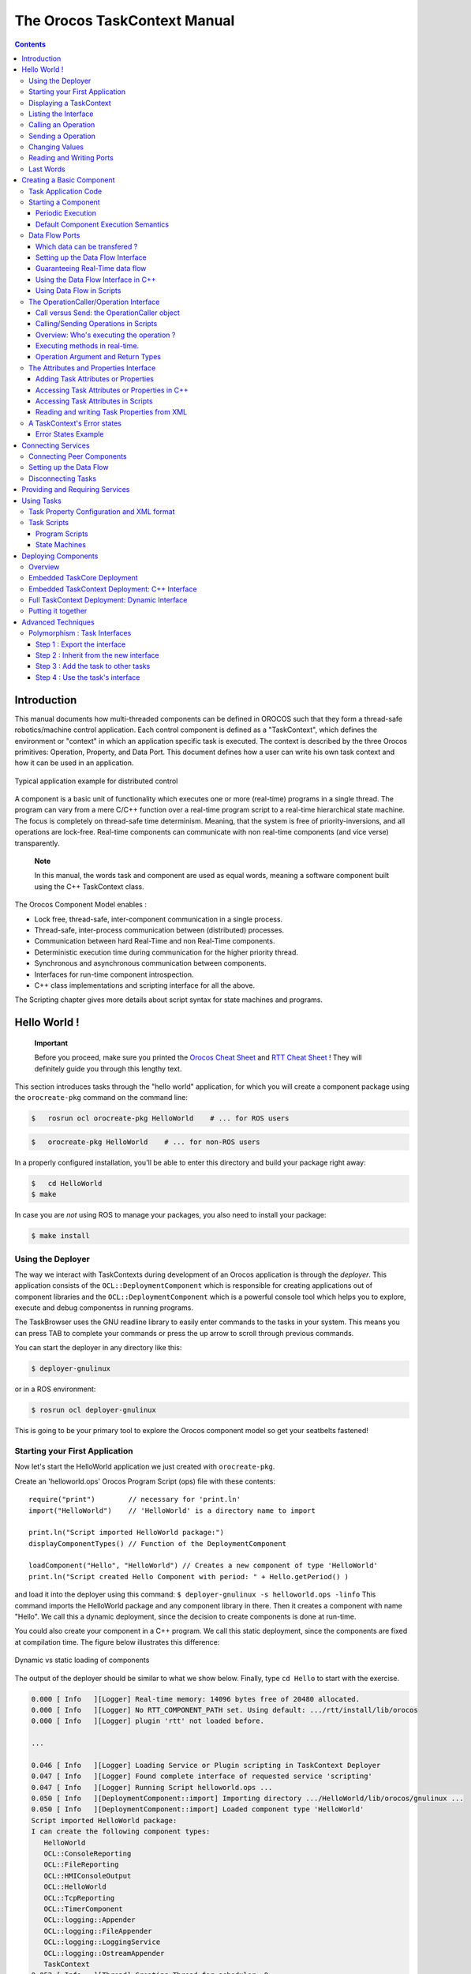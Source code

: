 =============================
The Orocos TaskContext Manual
=============================

.. contents::
   :depth: 3
..

Introduction
============

This manual documents how multi-threaded components can be defined in
OROCOS such that they form a thread-safe robotics/machine control
application. Each control component is defined as a "TaskContext", which
defines the environment or "context" in which an application specific
task is executed. The context is described by the three Orocos
primitives: Operation, Property, and Data Port. This document defines
how a user can write his own task context and how it can be used in an
application.

.. figure:: images/TaskPeers2.svg
   :align: center
   :figclass: align-center
   :alt: Typical application example for distributed control

   Typical application example for distributed control

A component is a basic unit of functionality which executes one or more
(real-time) programs in a single thread. The program can vary from a
mere C/C++ function over a real-time program script to a real-time
hierarchical state machine. The focus is completely on thread-safe time
determinism. Meaning, that the system is free of priority-inversions,
and all operations are lock-free. Real-time components can communicate
with non real-time components (and vice verse) transparently.

    **Note**

    In this manual, the words task and component are used as equal
    words, meaning a software component built using the C++ TaskContext
    class.

The Orocos Component Model enables :

-  Lock free, thread-safe, inter-component communication in a single
   process.

-  Thread-safe, inter-process communication between (distributed)
   processes.

-  Communication between hard Real-Time and non Real-Time components.

-  Deterministic execution time during communication for the higher
   priority thread.

-  Synchronous and asynchronous communication between components.

-  Interfaces for run-time component introspection.

-  C++ class implementations and scripting interface for all the above.

The Scripting chapter gives more details about script syntax for state
machines and programs.

Hello World !
=============

    **Important**

    Before you proceed, make sure you printed the `Orocos Cheat
    Sheet <http://www.orocos.org/stable/documentation/rtt/v2.x/doc-xml/orocos_cheat_sheet.pdf>`__
    and `RTT Cheat
    Sheet <http://www.orocos.org/stable/documentation/rtt/v2.x/doc-xml/rtt_cheat_sheet.pdf>`__
    ! They will definitely guide you through this lengthy text.

This section introduces tasks through the "hello world" application, for
which you will create a component package using the ``orocreate-pkg``
command on the command line:

.. code-block:: bash

    $   rosrun ocl orocreate-pkg HelloWorld    # ... for ROS users


.. code-block:: bash

    $   orocreate-pkg HelloWorld    # ... for non-ROS users


In a properly configured installation, you'll be able to enter this
directory and build your package right away:

.. code-block:: bash

    $   cd HelloWorld
    $ make


In case you are *not* using ROS to manage your packages, you also need
to install your package:

.. code-block:: bash

    $ make install


Using the Deployer
------------------

The way we interact with TaskContexts during development of an Orocos
application is through the *deployer*. This application consists of the
``OCL::DeploymentComponent`` which is responsible for creating
applications out of component libraries and the
``OCL::DeploymentComponent`` which is a powerful console tool which
helps you to explore, execute and debug componentss in running programs.

The TaskBrowser uses the GNU readline library to easily enter commands
to the tasks in your system. This means you can press TAB to complete
your commands or press the up arrow to scroll through previous commands.

You can start the deployer in any directory like this:

.. code-block:: bash

     $ deployer-gnulinux


or in a ROS environment:

.. code-block:: bash

     $ rosrun ocl deployer-gnulinux


This is going to be your primary tool to explore the Orocos component
model so get your seatbelts fastened!

Starting your First Application
-------------------------------

Now let's start the HelloWorld application we just created with
``orocreate-pkg``.

Create an 'helloworld.ops' Orocos Program Script (ops) file with these
contents:

::

     require("print")        // necessary for 'print.ln'
     import("HelloWorld")    // 'HelloWorld' is a directory name to import

     print.ln("Script imported HelloWorld package:")
     displayComponentTypes() // Function of the DeploymentComponent

     loadComponent("Hello", "HelloWorld") // Creates a new component of type 'HelloWorld'
     print.ln("Script created Hello Component with period: " + Hello.getPeriod() )

and load it into the deployer using this command:
``$ deployer-gnulinux -s helloworld.ops -linfo`` This command imports
the HelloWorld package and any component library in there. Then it
creates a component with name "Hello". We call this a dynamic
deployment, since the decision to create components is done at run-time.

You could also create your component in a C++ program. We call this
static deployment, since the components are fixed at compilation time.
The figure below illustrates this difference:

.. figure:: images/HelloDeployment.svg
   :align: center
   :figclass: align-center
   :alt: Dynamic vs static loading of components

   Dynamic vs static loading of components

The output of the deployer should be similar to what we show below.
Finally, type ``cd Hello`` to start with the exercise.

.. code-block:: none

    0.000 [ Info   ][Logger] Real-time memory: 14096 bytes free of 20480 allocated.
    0.000 [ Info   ][Logger] No RTT_COMPONENT_PATH set. Using default: .../rtt/install/lib/orocos
    0.000 [ Info   ][Logger] plugin 'rtt' not loaded before.

    ...

    0.046 [ Info   ][Logger] Loading Service or Plugin scripting in TaskContext Deployer
    0.047 [ Info   ][Logger] Found complete interface of requested service 'scripting'
    0.047 [ Info   ][Logger] Running Script helloworld.ops ...
    0.050 [ Info   ][DeploymentComponent::import] Importing directory .../HelloWorld/lib/orocos/gnulinux ...
    0.050 [ Info   ][DeploymentComponent::import] Loaded component type 'HelloWorld'
    Script imported HelloWorld package:
    I can create the following component types:
       HelloWorld
       OCL::ConsoleReporting
       OCL::FileReporting
       OCL::HMIConsoleOutput
       OCL::HelloWorld
       OCL::TcpReporting
       OCL::TimerComponent
       OCL::logging::Appender
       OCL::logging::FileAppender
       OCL::logging::LoggingService
       OCL::logging::OstreamAppender
       TaskContext
    0.052 [ Info   ][Thread] Creating Thread for scheduler: 0
    0.052 [ Info   ][Hello] Thread created with scheduler type '0', priority 0, cpu affinity 15 and period 0.
    HelloWorld constructed !
    0.052 [ Info   ][DeploymentComponent::loadComponent] Adding Hello as new peer:  OK.
    Script created Hello Component with period: 0
    0.053 [ Info   ][Thread] Creating Thread for scheduler: 0
    0.053 [ Info   ][TaskBrowser] Thread created with scheduler type '0', priority 0, cpu affinity 15 and period 0.
       Switched to : Deployer
    0.053 [ Info   ][Logger] Entering Task Deployer

      This console reader allows you to browse and manipulate TaskContexts.
      You can type in an operation, expression, create or change variables.
      (type 'help' for instructions and 'ls' for context info)
        TAB completion and HISTORY is available ('bash' like)

    Deployer [S]> cd Hello
       Switched to : Hello
    Hello [S]>


The first ``[ Info ]`` lines are printed by the Orocos ``RTT::Logger``,
which has been configured to display informative messages to console
with the ``-linfo`` program option. Normally, only warnings or worse are
displayed by Orocos. You can always watch the log file 'orocos.log' in
the same directory to see all messages. After the ``[LogLevel]``,
the ``[Origin]`` of the message is printed, and finally
the message itself. These messages leave a trace of what was going on in
the main() function before the prompt appeared.

Depending on what you type, the TaskBrowser will act differently. The
built-in commands ``cd``, ``help``, ``quit``, ``ls`` etc, are seen as
commands to the TaskBrowser itself, if you typed something else, it
tries to execute your command according to the Orocos scripting language
syntax.

::

    Hello[R] > 1+1
       = 2


Displaying a TaskContext
------------------------

A component's interface consists of: Attributes and Properties,
Operations, and Data Flow ports which are all public. The class
``RTT::TaskContext`` groups all these interfaces and serves as the basic
building block of applications. A component developer 'builds' these
interfaces using the instructions found in this manual.

.. figure:: images/HelloWorld.svg
   :align: center
   :figclass: align-center
   :alt: Schematic Overview of the Hello Component.

   Schematic Overview of the Hello Component.

To display the contents of the current component, type ``ls``, and
switch to one of the listed peers with ``cd``, while ``cd ..`` takes you
one peer back in history. We have two peers here: the Deployer and your
component, Hello.

::

    Hello [S]> ls

     Listing TaskContext Hello[S] :

     Configuration Properties: (none)

     Provided Interface:
      Attributes   : (none)
      Operations   : activate cleanup configure error getCpuAffinity getPeriod inFatalError inRunTimeError isActive isConfigured isRunning setCpuAffinity setPeriod start stop trigger update

     Data Flow Ports: (none)

     Services:
    (none)

     Requires Operations :  (none)
     Requests Services   :  (none)

     Peers        : (none)
    Hello [S]>


**Note**

To get a quick overview of the commands, type ``help``.

The first line shows the status between square brackets. The [S] here
means that the component is in the stopped state. Other states can be
'R' - Running, 'U' - Unconfigured, 'E' - run-time Error, 'F' - Fatal
error, 'X' - C++ eXception in user code.

First you get a list of the Properties and Attributes (alphabetical) of
the current component. Properties are meant for configuration and can be
written to disk. Attributes export a C++ class value to the interface,
to be usable by scripts or for debugging and are not persistent.

Next, the operations of this component are listed: each component has
some universal functions like activate, start, getPeriod etc.

You can see that the component is pretty empty: no data flow ports,
services or peers. We will add some of these right away.

Listing the Interface
---------------------

To get an overview of the Task's interface, you can use the help
command, for example *help this* or *help this.activate* or just short:
*help activate*

.. code-block:: none

    Hello [R]> help this

    Printing Interface of 'Hello' :

     activate( ) : bool
       Activate the Execution Engine of this TaskContext (= events and commands).
     cleanup( ) : bool
       Reset this TaskContext to the PreOperational state (write properties etc).
    ...
       Stop the Execution Engine of this TaskContext.

    Hello [R]> help getPeriod
     getPeriod( ) : double
    Get the configured execution period. -1.0: no thread associated, 0.0: non periodic, > 0.0: the period.

    Hello [R]>


Now we get more details about the operations registered in the public
interface. We see now that the *getPeriod* operations takes no arguments
You can invoke each operation right away.

Calling an Operation
--------------------

::

    Hello [R]> getPeriod()
     = 0


Operations are called directly and the TaskBrowser prints the result.
The return value of getPeriod() was a double, which is 0. This works
just like calling a 'C' function. You can express calling explicitly by
writing: ``getPeriod.call()``.

Sending a Operation
-------------------

When an operation is *sent* to the Hello component, another thread will
execute it on behalf of the sender. Each sent method returns a
SendHandle object.

::

    Hello [R]> getPeriod.send()
     = (unknown_t)


The returned SendHandle must be stored in a SendHandle attribute to be
useful:

::

    Hello [R]> var SendHandle sh
    Hello [R]> sh = getPeriod.send()
     = true
    Hello [R]> sh.collectIfDone( ret )
     = SendSuccess
    Hello [R]> ret
     = 0


SendHandles are further explained down the document. They are not
required understanding for a first discovery of the Orocos world.

Changing Values
---------------

Besides calling or sending component methods, you can alter the
attributes of any task, program or state machine. The TaskBrowser will
confirm validity of the assignment with the contents of the variable.
Since Hello doesn't have any attributes, we create one dynamically:

::

    Hello [R]> var string the_attribute = "HelloWorld"
    Hello [R]> the_attribute
     = Hello World
    Hello [R]> the_attribute = "Veni Vidi Vici !"
     = "Veni Vidi Vici !"
    Hello [R]> the_attribute
     = Veni Vidi Vici !

.. _reading-and-writing-ports:

Reading and Writing Ports
-------------------------

The Data Ports allow seamless communication of calculation or
measurement results between components. Adding and using ports is
described in :ref:`data-flow-ports`.

Last Words
----------

Last but not least, hitting TAB twice, will show you a list of possible
completions, such as peers, services or methods.

TAB completion works even across peers, such that you can type a TAB
completed command to another peer than the current peer.

In order to quit the TaskBrowser, enter ``quit``:

::

     Hello [R]> quit

    1575.720 [ Info   ][ExecutionEngine::setActivity] Hello is disconnected from its activity.
    1575.741 [ Info   ][Logger] Orocos Logging Deactivated.


The TaskBrowser Component is application independent, so that your end
user-application might need a more suitable interface. However, for
testing and inspecting what is happening inside your real-time programs,
it is a very useful tool. The next sections show how you can add
properties, methods etc to a TaskContext.

.. note::

    If you want a more in-depth tutorial, see the rtt-exercises package
    which covers each aspect also shown in this manual.

.. _creating-a-basic-component:

Creating a Basic Component
==========================

Components are implemented by subclassing the ``RTT::TaskContext``
class. It is useful speaking of a context because it defines the context
in which an activity (a program) operates. It defines the interface of
the component, its properties, its peer components and uses its
``RTT::ExecutionEngine`` to execute its programs and to process
asynchronous messages.

This section walks you through the definition of an example component in
order to show you how you could build your own component.

A new component is constructed as :

::

      #include <rtt/TaskContext.hpp>
      #include <rtt/Component.hpp>

      // we assume this is done in all the following code listings :
      using namespace RTT;

      class MyTask : public RTT::TaskContext
      {
      public:
           ATask(const std::string& name) : public TaskContext(name) {}
      };

      // from Component.hpp:
      OCL_CREATE_COMPONENT( MyTask );


The constructor argument is the (unique) name of the component. You
should create the component template and the CMakeLists.txt file using
the ``orocreate-pkg`` program such that this compiles right away as in
the HelloWorld example above:

.. code-block:: bash

                    $ orocreate-pkg mytask


You can load this package in a deployer by using the ``import`` command
at the TaskBrowser prompt and verify that it contains components using
``displayComponentTypes()`` in the TaskBrowser. After import,
``loadComponent("the_task","MyTask")`` loads a new component instance
into the process:

.. code-block:: bash

          $ deployer-gnulinux
          ...
                Deployer [S]> import("mytask")    // 'mytask' is a directory name to import
                Deployer [S]> displayComponentTypes() // lists 'MyTask' among others
                ...
                MyTask
                ...
                Deployer [S]> loadComponent("the_task", "MyTask") // Creates a new component of type 'MyTask'


.. figure:: images/ATaskContext.svg
   :align: center
   :figclass: align-center
   :alt: Schematic Overview of a TaskContext

   Schematic Overview of a TaskContext

The beating hart of the component is its Execution Engine will check for
new messages in it's queue and execute programs which are running in the
task. When a TaskContext is created, the ExecutionEngine is always
running. The complete state flow of a TaskContext is shown in
:numref:`fig-component-states`. You can add code in the
TaskContext by implementing \*Hook() functions, which will be called by
the ExecutionEngine when it is in a certain state or transitioning
between states.

.. figure:: images/ComponentStates.svg
   :align: center
   :figclass: align-center
   :alt: TaskContext State Diagram
   :name: fig-component-states

   TaskContext State Diagram

The first section goes into detail on how to use these hooks.

.. _task-application-code:

Task Application Code
---------------------

The user application code is filled in by inheriting from the
``RTT::TaskContext`` and implementing the 'Hook' functions. There are
five such functions which are called when a TaskContext's state changes.

The user may insert his configuration-time setup/cleanup code in the
``configureHook()`` (read XML, print status messages etc.) and
``cleanupHook()`` (write XML, free resources etc.).

The run-time (or: real-time) application code belongs in the
``startHook()``, ``updateHook()`` and ``stopHook()`` functions.

.. code-block:: cpp

    class MyTask
        : public RTT::TaskContext
      {
      public:
           MyTask(std::string name)
             : RTT::TaskContext(name)
           {
              // see later on what to put here.
           }

           /**
            * This function is for the configuration code.
            * Return false to abort configuration.
            */
           bool configureHook() {
              // ...
              return true;
           }

           /**
            * This function is for the application's start up code.
            * Return false to abort start up.
            */
           bool startHook() {
              // ...
              return true;
           }

           /**
            * This function is called by the Execution Engine.
            */
           void updateHook() {
              // Your component's algorithm/code goes in here.
           }

           /**
            * This function is called when the task is stopped.
            */
           void stopHook() {
              // Your stop code after last updateHook()
           }

           /**
            * This function is called when the task is being deconfigured.
            */
           void cleanupHook() {
              // Your configuration cleanup code
           }
      };

.. important::

   By default, the TaskContext enters the ``Stopped`` state
   (:numref:`fig-component-states`) when it is created,
   which makes ``configure()`` an optional call.

If you want to *force* the user to call configure() of your TaskContext,
set the TaskState in your constructor as such:

.. code-block:: cpp

    class MyTask
        : public RTT::TaskContext
      {
      public:
           MyTask(std::string name)
             : RTT::TaskContext(name, PreOperational) // demand configure() call.
           {
              //...
           }
      };

When ``configure()`` is called, the ``configureHook()`` (which *you*
must implement!) is executed and must return false if it failed. The
TaskContext drops to the ``PreOperational`` state in that case. When
``configureHook()`` succeeds, the TaskContext enters the ``Stopped``
state and is ready to run.

A TaskContext in the ``Stopped`` state
(:numref:`fig-component-states`) may be ``start()``'ed upon
which ``startHook()`` is called once and may abort the start up sequence
by returning false. If true, it enters the ``Running`` state and
``updateHook()`` is called (a)periodically by the ExecutionEngine, see
below. When the task is ``stop()``'ed, ``stopHook()`` is called after
the last ``updateHook()`` and the TaskContext enters the ``Stopped``
state again. Finally, by calling ``cleanup()``, the ``cleanupHook()`` is
called and the TaskContext enters the ``PreOperational`` state.

Starting a Component
--------------------

The functionality of a component, i.e. its algorithm, is executed by its
internal Execution Engine. To run a TaskContext, you need to use one of
the ``RTT::base::ActivityInterface`` classes from the RTT, most likely
``RTT::Activity``. This relation is shown in
:numref:`fig-task-execution`. The Activity class allocates a
thread which executes the Execution Engine. The chosen ``Activity``
object will run the Execution Engine, which will in turn call the
application's hooks above. When created, the TaskContext is assigned the
``RTT::Activity`` by default. It offers an internal thread which can
receive messagse and process events but is not periodicly executing
updateHook().

.. figure:: images/TaskContextExecution.svg
   :align: center
   :figclass: align-center
   :alt: Executing a TaskContext
   :name: fig-task-execution

   Executing a TaskContext

Periodic Execution
~~~~~~~~~~~~~~~~~~

A common task in control is executing an algorithm periodically. This is
done by attaching an activity to the Execution Engine which has a
periodic execution time set.

.. code-block:: cpp

      #include <rtt/Activity.hpp>

      using namespace RTT;

      RTT::TaskContext* a_task = new MyTask("the_task");
      // Set a periodic activity with priority=5, period=1000Hz
      a_task->setActivity( new RTT::Activity( 5, 0.001 ));
      // ... start the component:
      a_task->start();
      // ...
      a_task->stop();

Which will run the Execution Engine of "ATask" with a frequency of 1kHz.
This is the frequency at which state machines are evaluated, program
steps taken, methods and messages are accepted and executed and the
application code in ``updateHook()`` is run. Normally this activity is
always running, but you can stop and start it too.

You don't need to create a new Activity if you want to switch to
periodic execution, you can also use the ``setPeriod`` function:

.. code-block:: cpp

      // In your TaskContext's configureHook():
      bool configureHook() {
          return this->setPeriod(0.001); // set to 1000Hz execution mode.
      }

An ``updateHook()`` function of a periodic task could look like:

.. code-block:: cpp

      class MyTask
        : public RTT::TaskContext
      {
      public:
           // ...

           /**
            * This function is periodically called.
            */
           void updateHook() {
              // Your algorithm for periodic execution goes inhere
              double result;
              if ( inPort.read(result) == NewData )
                  outPort.write( result * 2.0 ); // only write if new data arrived.
           }

      };

You can find more detailed information in `??? <#corelib-activities>`__
in the CoreLib reference.

Default Component Execution Semantics
~~~~~~~~~~~~~~~~~~~~~~~~~~~~~~~~~~~~~

A TaskContext is run by default by a non periodic RTT:Activity object.
This is useful when ``updateHook()`` only needs to process data when it
arrives on a port or must wait on network connections or does any other
blocking operation.

Upon start(), the Execution Engine waits for new methods or data to come
in to be executed. Each time such an event happens, the user's
application code (``updateHook()``) is called after the Execution Engine
did its work.

An ``updateHook()`` function of a non periodic task could look like:

.. code-block:: cpp

      class MyTask
        : public RTT::TaskContext
      {
      public:
           // ...

           /**
            * This function is only called by the Execution Engine
            * when 'trigger()' is called or an event or command arrives.
            */
           void updateHook() {
                // Your blocking algorithm goes inhere
                char* data;
                double timeout = 0.02; // 20ms
                int rv = my_socket_read(data, timeout);

                if (rv == 0) {
                   // process data
                   this->stateUpdate(data);
                }

                // This is special for non periodic activities, it makes
                // the TaskContext call updateHook() again after
                // commands and events are processed.
                this->getActivity()->trigger();
           }

      };

**Warning**

    Non periodic activities should be used with care and with much
    thought in combination with scripts (see later). The ExecutionEngine
    will do *absolutely nothing* if no asynchronous methods or
    *asynchronous events* or no *trigger* comes in. This may lead to
    surprising 'bugs' when program scripts or state machine scripts are
    executed, as they will only progress upon these events and seem to
    be stalled otherwise.

You can find more detailed information in :ref:`corelib-activities`
in the CoreLib reference.

.. _data-flow-ports:

Data Flow Ports
---------------

.. note::

    A component has ports in order to send or receive a stream of data.
    The algorithm writes Output ports to publish data to other
    components, while input ports allow an algorithm to receive data
    from other components. A component can be woken up if data arrives
    at one or more input ports or it can 'poll' for new data on its
    input ports.

    Reading and writing data ports is always real-time and thread-safe,
    on the condition that copying your data (i.e. your operator= ) is as
    well.

Each component defines its data exchange ports and connections transmit
data from one port to another. A Port is defined by a name, unique
within that component, the data type it wants to exchange and if its for
reading (Input) or writing (Output) data samples. Finally, you can opt
that new data on selected Input ports wake up your task. The example
below shows all these possibilities.

Each connection between an Output port and an Input port can be tuned
for your setup: buffering of data, thread-safety and initialisation of
the connection are parameters provided by the user when the connection
is created. We call these *Connection Policies* and use the
``RTT::ConnPolicy`` object when creating the connection between ports.

.. figure:: images/DataFlowPorts.svg
   :align: center
   :figclass: align-center
   :alt: Data flow ports are connected with a connection policy

   Data flow ports are connected with a connection policy

Which data can be transfered ?
~~~~~~~~~~~~~~~~~~~~~~~~~~~~~~

The data flow implementation can pass on any data type 'X', given that
its class provides:

-  A default constructor: X::X()

-  An assignment operator: const X& X::operator=(const X& )

For real-time data transfer (see also :ref:`guarantee-rt-data-flow`) the operator= must be
real-time when assigning equal sized objects. When assigning not equal
sized objects, your operator= should free the memory and allocate enough
room for the new size.

In addition, if you want to send your data out of your process to
another process or host, it will additionally need:

-  Registration of 'X' with the type system (see the manual about
   Typekits)

-  A transport for the data type registered with the type system (see
   the transport (ROS, CORBA ,MQueue, ...) documentation)

The standard C++ and std::vector<double> data types are already included
in the RTT library for real-time transfer and out of process transport.

Setting up the Data Flow Interface
~~~~~~~~~~~~~~~~~~~~~~~~~~~~~~~~~~

Any kind of data can be exchanged (also user defined C/C++ types) but
for readability, only the 'double' C type is used here.

::

      #include <rtt/Port.hpp>
      using namespace RTT;

      class MyTask
        : public RTT::TaskContext
      {
        // Input port: We'll let this one wake up our thread
        RTT::InputPort<double> evPort;

        // Input port: We will poll this one
        RTT::InputPort<double> inPort;

        // Output ports are allways 'send and forget'
        RTT::OutputPort<double> outPort;
      public:
        // ...
        MyTask(std::string name)
          : RTT::TaskContext(name)
        {
           // an 'EventPort' is an InputPort which wakes our task up when data arrives.
           this->ports()->addEventPort( "evPort", evPort ).doc( "Input Port that raises an event." );

           // These ports do not wake up our task
           this->ports()->addPort( "inPort", inPort ).doc( "Input Port that does *not* raise an event." );
           this->ports()->addPort( "outPort", outPort ).doc( "Output Port, here write our data to." );

           // more additions to follow, see below
         }

         // ...
      };

The example starts with declaring all the ports of MyTask. A template
parameter '<double>' specifies the type of data the task wants to
exchange through that port. Logically, if input and output are to be
connected, they must agree on this type. The name is given in the
addPort() function. This name can be used to 'match' ports between
connected tasks ( using 'connectPorts', see :ref:`connecting-services`),
but it is possible *and preferred* to connect Ports with different
names using the Orocos deployer.

There are two ways to add a port to the TaskContext interface: using
``addPort()`` or ``addEventPort()``. In the latter case, new data
arriving on the port will wake up ('trigger') the activity of our
TaskContext and updateHook() get's executed.

**Note**

    Only ``RTT::InputPort`` can be added as EventPort and will cause
    your component to be triggered (ie wake up and call updateHook).

.. _guarantee-rt-data-flow:

Guaranteeing Real-Time data flow
~~~~~~~~~~~~~~~~~~~~~~~~~~~~~~~~

The data flow implementation is written towards hard real-time data
transfer, if the data type allows it. Simple data types, like a double
or struct with only data which can be copied without causing memory
allocations work out of the box. No special measures must be taken and
the port is immediately ready to use.

If however, your type is more complex, like a std::vector or other
dynamically sized object, additional setup steps must be done. First,
the type must guarantee that its operator=() is real-time in case two
equal-sized objects are used. Second, before sending the first data to
the port, a properly sized data sample must be given to the output port.
An example:

::

      OutputPort<std::vector<double> > myport("name");

      // create an example data sample of size 10:
      std::vector<double> example(10, 0.0);

      // show it to the port (this is a not real-time operation):
      myport.setDataSample( example );

      // Now we are fine ! All items sent into the port of size 10 or less will
      // be passed on in hard real-time.
      myport.write( example ); // hard real-time.

setDataSample does not actually send the data to all receivers, it just
uses this sample to initiate the connection, such that any subsequent
writes to the port with a similar sample will be hard real-time. If you
omit this call, data transfer will proceed, but the RTT makes no
guarantees about real-timeness of the transfer.

The same procedure holds if you use transports to send data to other
processes or hosts. However, it will be the transport protocol that
determines if the transfer is real-time or not. For example, CORBA
transports are not hard real-time, while MQueue transports are.

Using the Data Flow Interface in C++
~~~~~~~~~~~~~~~~~~~~~~~~~~~~~~~~~~~~

The Data Flow interface is used by your task from within the program
scripts or its ``updateHook()`` method. Logically the script or method
reads the inbound data, calculates something and writes the outbound
data.

::

      #include <rtt/Port.hpp>
      using namespace RTT;

      class MyTask
        : public RTT::TaskContext
      {
         // ...Constructor sets up Ports, see above.

         bool startHook() {
           // Check validity of (all) Ports:
           if ( !inPort.connected() ) {
              // No connection was made, can't do my job !
              return false;
           }
           if ( !outPort.connected() ) {
              // ... not necessarily an error, a connection may be
              // made while we are running.
           }
           return true;
         }

         /**
          * Note: use updateHook(const std::vector<PortInterface*>&)
          * instead for having information about the updated event
          * driven ports.
          */
         void updateHook() {

           double val = 0.0;

           // Possible return values are: NoData, OldData and NewData.
           if ( inPort.read(val) == RTT::NewData ) {
             // update val...
             outPort.write( val );
           }
         }
         // ...
      };

It is wise to check in the ``startHook()`` ( or earlier: in
``configureHook()`` ) function if all necessary ports are
``connected()``. At this point, the task start up can still be aborted
by returning false. Otherwise, a write to an unconnected output port
will be discarded, while a read from an unconnected input port returns
NoData.

Using Data Flow in Scripts
~~~~~~~~~~~~~~~~~~~~~~~~~~

When a Port is added, it becomes available to the Orocos scripting
system such that (part of) the calculation can happen in a script. Also,
the TaskBrowser can then be used to inspect the contents of the DataFlow
on-line.

    **Note**

    In scripting, it is currently not yet possible to know which event
    port woke your task up.

A small program script could be loaded into MyTask with the following
contents:

::

      program MyControlProgram {
        var double the_K  = K        // read task property, see later.
        var double setp_d

        while ( true ) {
          if ( SetPoint_X.read( setp_d ) != NoData ) {   // read Input Port
            var double in_d = 0.0;
            Data_R.read( in_d )             // read Input Port
            var double out_d = (setp_d - in_d) * the_K  // Calculate
            Data_W.write( out_d )          // write Data Port
          }
          yield       // this is a 'yield' point to avoid inifinite spinning.
        }
      }

The program "MyControlProgram" starts with declaring two variables and
reading the task's Property 'K'. Then it goes into an endless loop,
trying to Pop a set point value from the "SetPoint\_X" Port. If that
succeeds (new or old data present) the "Data\_R" Port is read and a
simple calculation is done. The result is written to the "Data\_W"
OutputPort and can now be read by the other end(s). Alternatively, the
result may be directly used by the Task in order to write it to a device
or any non-task object. You can use methods (below) to send data from
scripts back to the C++ implementation.

Remark that the program is executed within the thread of the component.
In order to avoid the endless loop, a 'wait' point must be present. The
"yield" command inserts such a wait point and is part of the Scripting
syntax. If you plan to use Scripting state machines, such a
``while(true)`` loop (and hence wait point) is not necessary. See the
Scripting Manual for a full overview of the syntax.

The OperationCaller/Operation Interface
---------------------------------------

    **Note**

    A task's operations define which functions a component offers.
    Operations are grouped in 'services', much like C++ class methods
    are grouped in classes. OperationCallers are helper objects for
    calling operations.

Operations are C/C++ functions that can be used in scripting or can be
called from another process or accross a network. They take arguments
and return a value. The return value can in return be used as an
argument for other Operations or stored in a variable.

To add a C/C++ function to the operation interface, you only need to
register it with ``addOperation()``, defined in ``RTT::Service``.

::

      #include <rtt/Operation.hpp>
      using namespace RTT;

      class MyTask
        : public RTT::TaskContext
      {
        public:
        void reset() { ... }
        string getName() const { ... }
        double changeParameter(double f) { ... }
        // ...

        MyTask(std::string name)
          : RTT::TaskContext(name),
        {
           // Add the method objects to the method interface:
           this->addOperation( "reset",  &MyTask::reset, this, OwnThread)
                                       .doc("Reset the system.");
           this->addOperation( "getName", &MyTask::getName, this, ClientThread)
                                       .doc("Read out the name of the system.");
           this->addOperation( "changeParameter", &MyTask::changeParameter, this, OwnThread)
                                       .doc("Change a parameter, return the old value.")
                                       .arg("New Value", "The new value for the parameter.");

           // more additions to follow, see below
         }
         // ...
      };

In the above example, we wish to add 3 functions to the method
interface: reset, getName and changeParameter. You need to pass the name
of the function, address (function pointer) of this function and the
object on which it must be called (this) to addOperation. Optionally,
you may document the operation with .doc("...") and each argument with a
.arg() call.

Using this mechanism, any method of *any* class can be added to a task's
method interface, not just functions of a TaskContext You can also add
plain C functions, just omit the *this* pointer.

As the last argument to addOperation, a flag can be passed which can be
*OwnThread* or *ClientThread*. This allows the component implementer to
choose if the operation, when called, is executed in the thread of the
ExecutionEngine, or in the thread of the caller (i.e. the Client). This
choice is hidden from the user of our operations. It allows us to choose
who gets the burden of the execution of the function, but also allows to
synchronize operation calls with the execution of updateHook().
Summarized in a table:

+-----------------+------------------------------------------------------------------------------------------------------------+---------------------------+------------------------------------------------------------------------+
| ExecutionType   | Requires locks in your component?                                                                          | Executed at priority of   | Examples                                                               |
+=================+============================================================================================================+===========================+========================================================================+
| ClientThread    | Yes. For any data shared between the ClientThread-tagged operation and updateHook() or other operations.   | Caller thread             | -  Stateless algorithms that get all data through parameters.          |
|                 |                                                                                                            |                           |                                                                        |
|                 |                                                                                                            |                           | -  Operations of real-time components that are not real-time.          |
|                 |                                                                                                            |                           |                                                                        |
|                 |                                                                                                            |                           | -  getName(), loadProperties("file.xml"), ...                          |
+-----------------+------------------------------------------------------------------------------------------------------------+---------------------------+------------------------------------------------------------------------+
| OwnThread       | No. Every OwnThread-tagged operation and updateHook() is executed in the thread of the component.          | Component thread.         | -  Operations that do a lot of setup work in the component.            |
|                 |                                                                                                            |                           |                                                                        |
|                 |                                                                                                            |                           | -  Operations which are called from several places at the same time.   |
|                 |                                                                                                            |                           |                                                                        |
|                 |                                                                                                            |                           | -  moveToPosition(pos, time), setParameter("name", value),...          |
+-----------------+------------------------------------------------------------------------------------------------------------+---------------------------+------------------------------------------------------------------------+

Table: Execution Types

The choice of this type is completely up to the implementor of the
component and can be made independently of how it will be used by its
clients. Clients can indicate the same choice indepenently: they can
Call or Send an operation. This is explained in the next two sections.

Call versus Send: the OperationCaller object
~~~~~~~~~~~~~~~~~~~~~~~~~~~~~~~~~~~~~~~~~~~~

Operations are added to the TaskContext's inteface. To call an operation
from another component, you need a OperationCaller object to do the work
for you. It allows to modes:

-  calling the operation, in which case you block until the operation
   returns its value

-  sending the operation, in which case you get a SendHandle back which
   allows you to follow its status and collect the results.

One OperationCaller object always offers both choices, and they can be
used both interweaved, as far as the allocation scheme allows it. See
:ref:`method-allocation`. Calling is used by default if
you don't specify which mode you want to use.

Each OperationCaller object is templated with the function signature of
the operation you wish to call. For example

::

    void(int,double)

which is the signature of a function returning 'void' and having two
arguments: an 'int' and a 'double', for example, ``void foo(int i, double d);``.

To setup a OperationCaller object, you need a pointer to a TaskContext
object, for example using the 'getPeer()' class function. Then you
provide the name with which the operation was registered during
'addOperation':

::

      // create a method:
      TaskContext* a_task_ptr = getPeer("ATask");
      OperationCaller<void(void)> my_reset_meth
           = a_task_ptr->getOperation("reset"); // void reset(void)

      // Call 'reset' of a_task:
      reset_meth();

If you wanted to send the same reset operation, you had written:

::

      // Send 'reset' of a_task:
      SendHandle<void(void)> handle = reset_meth.send();

A send() always returns a SendHandle object which offers three methods:
``collect()``, ``collectIfDone()`` and ``ret()``. All three come in two
forms: with arguments or without arguments. The form without arguments
can be used if you are only interested in the return values of these
functions. collect() and collectIfDone() return a SendStatus, ret()
returns the return value of the operation. SendStatus is an enum of
SendSuccess, SendNotReady or SendFailure. Code says it all:

::

      // Send 'reset' of a_task:
      SendHandle<void(void)> handle = reset_meth.send();

      // polling for reset() to complete:
      while (handle.collectIfDone() == SendNotReady )
          sleep(1);

      // blocking for reset() to complete:
      handle = reset_meth.send();
      SendStatus ss = handle.collect();
      if (ss != SendSuccess) {
          cout << "Execution of reset failed." << endl;
      }

      // retrieving the return value is not possible for a void(void) method.

Next we move on to methods with arguments and return values by using the
getName and changeParameter operations:

::

      // used to hold the return value of getName:
      string name;
      OperationCaller<string(void)> name_meth =
        a_task_ptr->getOperation("getName"); // string getName(void)

      // Call 'getName' of a_task:
      name = name_meth();
      // Equivalent to:
      name = name_meth.call();

      cout << "Name was: " << name << endl;

      // Send 'getName' to a_task:
      SendHandle<string(void)> nhandle = name.send();

      // collect takes the return value of getName() as first argument and fills it in:
      SendStatus ss = nhandle.collect(name);
      if (ss == SendSuccess) {
        cout << "Name was: " << name << endl;
      }

      assert( name == nhandle.ret() ); // ret() returns the same as getName() returned.

      // hold return value of changeParameter:
      double oldvalue;
      OperationCaller<double(double)> mychange =
          a_task_ptr->getOperation("changeParameter"); // double changeParameter(double)

      // Call 'changeParameter' of a_task with argument '1.0'
      oldvalue = mychange( 1.0 );
      // Equivalent to:
      oldvalue = mychange.call( 1.0 );

      // Send 'changeParameter' to a_task:
      SendHandle<double(double)> chandle = changeParameter.send( 2.0 )

      SendStatus ss = chandle.collectIfDone( oldvalue );
      if (ss == SendSuccess) {
          cout << "Oldvalue was: " << oldvalue << endl;
      }

Up to 4 arguments can be given to send or call. If the signature of the
OperationCaller was not correct, the method invocation will be throw.
One can check validity of a method object with the 'ready()' function:

::

      OperationCaller<double(double)> mychange = ...;
      assert( mychange.ready() );

Calling/Sending Operations in Scripts
~~~~~~~~~~~~~~~~~~~~~~~~~~~~~~~~~~~~~

The syntax in scripts is the same as in C++:

::

     // call:
      var double oldvalue
      ATask.changeParameter( 0.1 )
      // or :
      set oldvalue = ATask.changeParameter( 0.1 ) // store return value

      // send:
      var SendHandle handle;
      var SendStatus ss;
      handle = ATask.changeParameter.send( 2.0 );

      // collect non-blocking:
      while ( handle.collectIfDone( oldvalue ) )
         yield // see text below.

      // collect blocking:
      handle.collect( oldvalue ); // see text below.

There is an important difference between collect() and collectIfDone()
in scripts. collect() will block your whole script, so also other
scripts executed in the ExecutionEngine and updateHook(). The only
exception is that incomming operations are still processed, such that
call-backs are allowed. For example: if ATask.changeParameter( 0.1 )
does in turn a send on your component, this will be processed such that
no dead-lock occurs.

If you do not wish to block unconditionally on the completion of
changeParameter(), you can poll with collectIfDone(). Each time the poll
fails, you issue a yield (in RTT 1.x this was 'do nothing'). Yield
causes temporary suspension of your script, such that other scripts and
updateHook() get a chance to run. In the next trigger of your component,
the program resumes and the while loop checks the collectIfDone()
statement again.

Overview: Who's executing the operation ?
~~~~~~~~~~~~~~~~~~~~~~~~~~~~~~~~~~~~~~~~~

Considering all the combinations above, 4 cases can occur:

+------------------------------------+----------------------------------------------------------+---------------------------------------------------------------+
| OperationCaller-v \\ Operation->   | ClientThread                                             | OwnThread                                                     |
+====================================+==========================================================+===============================================================+
| Call                               | Executed directly by the thread that does the call()     | Executed by the ExecutionEngine of the receiving component.   |
+------------------------------------+----------------------------------------------------------+---------------------------------------------------------------+
| Send                               | Executed by the GlobalExecutionEngine. See text below.   | Executed by the ExecutionEngine of the receiving component.   |
+------------------------------------+----------------------------------------------------------+---------------------------------------------------------------+

Table: Call/Send and ClientThread/OwnThread Combinations

This matrix shows a special case: when the client does a send() and the
component defined the operation as 'ClientThread', someone else needs to
execute it. That's the job of the GlobalExecutionEngine. Since no thread
wishes to carry the burden of executing this function, the
GlobalExecutionEngine, which runs with the lowest priority thread in the
system, picks it up.

.. _method-allocation:

Executing methods in real-time.
~~~~~~~~~~~~~~~~~~~~~~~~~~~~~~~

Calling or sending a method has a cost in terms of memory. The
implementations needs to allocate memory to collect the return values
when a send or call is done. There are two ways to claim memory: by
using a real-time memory allocator or by setting a fixed amount in the
OperationCaller object in advance. The default is using the real-time
memory allocator. For mission critical code, you can override this with
a reserved amount, which will be guaranteed always available for that
object.

(to be completed).

.. _method-args-types:

Operation Argument and Return Types
~~~~~~~~~~~~~~~~~~~~~~~~~~~~~~~~~~~

The arguments can be of any class type and type qualifier (const, &,
\*,...). However, to be compatible with inter-process communication or
the Orocos Scripting variables, it is best to follow the following
guidelines :

+-------------------------------------------------------------------------------------------+------------------------------+-----------------------------------------+
| C++ Type                                                                                  | In C++ functions passed by   | Maps to Parser variable type            |
+===========================================================================================+==============================+=========================================+
| Primitive C types : double, int, bool, char                                               | *value* or reference         | double, int, bool, char                 |
+-------------------------------------------------------------------------------------------+------------------------------+-----------------------------------------+
| C++ Container types : std::string, std::vector<double>                                    | *(const) &*                  | string, array                           |
+-------------------------------------------------------------------------------------------+------------------------------+-----------------------------------------+
| Orocos Fixed Container types : RTT::Double6D, KDL::[Frame \| Rotation \| Twist \| ... ]   | *(const) &*                  | double6d, frame, rotation, twist, ...   |
+-------------------------------------------------------------------------------------------+------------------------------+-----------------------------------------+

Table: Operation Return & Argument Types

Summarised, every non-class argument is best passed by value, and every
class type is best passed by const reference. The parser does handle
references (&) in the arguments or return type as well.

.. _attributes-and-properties-interface:

The Attributes and Properties Interface
---------------------------------------

.. note::

    A task's properties are intended to configure and tune a task with
    certain values. Properties have the advantage of being writable to
    an XML format, hence can store 'persistent' state. For example, a
    control parameter. Attributes reflect a C++ class variable in the
    interface and can be read and written during run-time by a program
    script, having the same data as if it was a C++ function.

    Reading and writing properties and attributes is real-time but not
    thread-safe and should for a *running* component be limited to the
    task's own activity.

A TaskContext may have any number of attributes or properties, of any
type. They can be used by programs in the TaskContext to get (and set)
configuration data. The task allows to store any C++ value type and also
knows how to handle Property objects. Attributes are plain variables,
while properties can be written to and updated from an XML file.

Adding Task Attributes or Properties
~~~~~~~~~~~~~~~~~~~~~~~~~~~~~~~~~~~~

An attribute can be added in the comonent's interface
(``RTT::ConfigurationInterface``) like this :

::

      #include <rtt/Property.hpp>
      #include <rtt/Attribute.hpp>

      class MyTask
        : public RTT::TaskContext
      {
         // we will expose these:
         bool aflag;
         int max;

         double pi;

         std::string param;
         double value;
      public:
        // ...
        MyTask(std::string name)
          : RTT::TaskContext(name),
            param("The String"),
            value( 1.23 ),
            aflag(false), max(5), pi(3.14)
        {
           // other code here...

           // attributes and constants don't take a .doc() description.
           this->addAttribute( "aflag", aflag );
           this->addAttribute( "max", max );

           this->addConstant( "pi", pi );

           this->addProperty( "Param", param ).doc("Param Description");
           this->addProperty( "Palue", value ).doc("Value Description");
         }
         // ...
      };

Which aliases an attribute of type bool and int, name 'aflag' and 'max'
and initial value of false and 5 to the task's interface. A constant
alias 'pi' is added as well. These methods return false if an attribute
with that name already exists. Adding a Property is also
straightforward. The property is added in a ``RTT::PropertyBag``.

Accessing Task Attributes or Properties in C++
~~~~~~~~~~~~~~~~~~~~~~~~~~~~~~~~~~~~~~~~~~~~~~

An attribute is used in your C++ code transparantly. For properties, you
need their set() and get() methods to write and read them.

An external task can access attributes through an Attribute object and
the getValue method:

::

      Attribute<bool> the_flag = a_task->getValue("aflag");
      assert( the_flag.ready() );

      bool result = the_flag.get();
      assert( result == false );

      Attribute<int> the_max = a_task->attributes()->getAttribute("max");
      assert( the_max.ready() );
      the_max.set( 10 );
      assert( the_max.get() == 10 );

The attributes 'the\_flag' and 'the\_max' are mirrors of the original
attributes of the task.

See also :ref:`corelib-properties` in the Orocos CoreLib reference.

Accessing Task Attributes in Scripts
~~~~~~~~~~~~~~~~~~~~~~~~~~~~~~~~~~~~

A program script can access the above attributes simply by naming them:

::

      // a program in "ATask" does :
      var double pi2 = pi * 2.
      var int    myMax = 3
      set max = myMax

      set Param = "B Value"

::

      // an external (peer task) program does :
      var double pi2 = ATask.pi * 2.
      var int    myMax = 3
      set ATask.max = myMax

When trying to assign a value to a constant, the script parser will
throw an exception, thus before the program is run.

    **Important**

    The same restrictions of :ref:`method-args-types`
    hold for the attribute types, when you want to access them from
    program scripts.

See also :ref:`corelib-attributes` in the Orocos CoreLib reference.

Reading and writing Task Properties from XML
~~~~~~~~~~~~~~~~~~~~~~~~~~~~~~~~~~~~~~~~~~~~

See :ref:`task-property-config` for storing and loading
the Properties to and from files, in order to store a TaskContext's
state.

A TaskContext's Error states
----------------------------

In addition to the ``PreOperational``, ``Stopped`` and ``Running``
TaskContext states, you can use two additional states for more advanced
component behaviour: the ``Exception``, ``FatalError`` and the
``RunTimeError`` states. The first two are shown in
:numref:`ext-component-states`.

.. figure:: images/ComponentStatesExtended.svg
   :align: center
   :figclass: align-center
   :alt: Extended TaskContext State Diagram
   :name: ext-component-states

   Extended TaskContext State Diagram

The ``FatalError`` state is entered whenever the TaskContext's
``fatal()`` function is called, and indicates that an unrecoverable
error occured. The ExecutionEngine is immediately stopped and no more
functions are called. This state can not be left and the only next step
is destruction of the component (hence 'Fatal').

When an exception happens in your code, the ``Exception`` state is
entered. Depending on the TaskState, stopHook() and cleanupHook() will
be called to give a chance to cleanup. This state is recoverable with
the ``recover()`` function which drops your component back to the
``PreOperational`` state, from which it needs to be configured again.

It is possible that non-fatal run-time errors occur which may require
user action on one hand, but do not prevent the component from
performing it's task, or allow degraded performance. Therefor, in the
``Running`` state, one can make a transition to the\ ``RunTimeError``
sub-state by calling ``error()``. See :numref:`ext-runtime-states`.

.. figure:: images/RunTimeStates.svg
   :align: center
   :figclass: align-center
   :alt: Possible Run-Time failure.
   :name: ext-runtime-states

   Possible Run-Time failure.

When the application code calls ``error()``, the RunTimeError state is
entered and ``errorHook()`` is executed instead of ``updateHook()``. If
at some moment the component detects that it can resume normal
operation, it calls the ``recover()`` function, which leads to the
Running state again and in the next iteration, ``updateHook()`` is
called again.

Error States Example
~~~~~~~~~~~~~~~~~~~~

Here is a very simple use case, a TaskContext communicates over a socket
with a remote device. Normally, we get a data packet every 10ms, but
sometimes one may be missing. When we don't receive 5 packets in a row,
we signal this as a run time error. From the moment packets come in
again we go back to the run state. Now if the data we get is corrupt, we
go into fatal error mode, as we have no idea what the current state of
the remote device is, and shouldn't be updating our state, as no one can
rely on the correct functioning of the TaskContext.

Here's the pseudo code:

::

     class MyComponent : public TaskContext
     {
           int faults;
     public:
           MyComponent(const std::string &name)
             : TaskContext(name), faults(0)
           {}

     protected:
           // Read data from a buffer.
           // If ok, process data. When to many faults occur,
           // trigger a runtime error.
           void updateHook()
           {
                Data_t data;
                FlowStatus rv = input.read( data );
                if ( rv == NewData ) {
                   this->stateUpdate(data);
                   faults = 0;
                   this->recover(); // may be an external supervisor calls this instead.
                } else {
                   faults++;
                   if (faults > 4)
                       this->error();
                }

           }

           // Called instead of updateHook() when in runtime error state.
           void errorHook()
           {
                this->updateHook(); // just call updateHook anyway.
           }

           // Called by updateHook()
           void stateUpdate(Data_t data)
           {
                // Check for corrupt data
                if ( checkData(data) == -1 ) {
                     this->fatalError(); // we will enter the FatalError state.
                } else {
                     // data is ok: update internal state...
                }
           }
     };

When you want to discard the 'error' state of the component, call
mycomp.recover(). If your component went into FatalError, call
mycomp.reset() and mycomp.start() again for processing updateHook()
again.

.. _connecting-services:

Connecting Services
===================

A Real-Time system exists of multiple concurrent tasks which must
communicate to each other. TaskContext can be connected to each other
such that they can use each other's Services.

Connecting Peer Components
--------------------------

    **Note**

    The ``addPeer`` and ``connectPeers`` functions are used to connect
    TaskContexts and allow them to use each other's interface. The
    ``connectPorts`` function sets up the data flow between tasks.

We call connected TaskContexts "Peers" because there is no implied
hierarchy. A connection from one TaskContext to its Peer can be uni- or
bi-directional. In a uni-directional connection (``addPeer`` ), only one
peer can use the services of the other, while in a bi-directional
connection (``connectPeers``), both can use each others services. This
allows to build strictly hierarchical topological networks as well as
complete flat or circular networks or any kind of mixed network.

Peers are connected as such (hasPeer takes a string argument ):

::

      // bi-directional :
      connectPeers( &a_task, &b_task );
      assert( a_task.hasPeer( &b_task.getName() )
              & b_task.hasPeer( &a_task.getName() ) );

      // uni-directional :
      a_task.addPeer( &c_task );
      assert( a_task.hasPeer( &c_task.getName() )
              & ! c_task.hasPeer( &a_task.getName() ) );

      // Access the interface of a Peer:
      OperationCaller<bool(void)> m = a_task.getPeer( "CTask" )->getOperation("aOperationCaller");
      // etc. See interface usage in previous sections.

Both ``connectPeers`` and ``addPeer`` allow scripts or C++ code to use
the interface of a connected Peer. ``connectPeers`` does this connection
in both directions.

From within a program script, peers can be accessed by merely prefixing
their name to the member you want to access. A program *within* "ATask"
could access its peers as such :

::

     // Script:
      var bool result = CTask.aOperation()

The peer connection graph can be traversed at arbitrary depth. Thus you
can access your peer's peers.

Setting up the Data Flow
------------------------

    **Note**

    In typical applications, the DeploymentComponent ('deployer') will
    form connections between ports using a program script or XML file.
    The manual method described below is not needed in that case.

Data Flow between TaskContexts can be setup by using ``connectPorts``.
The direction of the data flow is imposed by the input/output direction
of the ports. The ``connectPorts(TaskContext* A, TaskContext* B)``
function creates a connection between TaskContext ports when both ports
have the same name and type. It will never disconnect existing
connections and only tries to add ports to existing connections or
create new connections. The disadvantage of this approach is that you
can not specify connection policies.

Instead of calling ``connectPorts``, one may connect individual ports,
such that different named ports can be connected and a connection policy
can be set. Suppose that Task A has a port a\_port, Task B a b\_port and
Task C a c\_port (all are of type PortInterface&). Then connections are
made as follows:

::

      // Create a connection with a buffer of size 10:
      RTT::ConnPolicy policy = RTT::ConnPolicy::buffer(10);
      a_port.connectTo( &b_port, policy );
      // Create an unbuffered 'shared data' connection:
      policy = RTT::ConnPolicy::data();
      a_port.connectTo( &c_port, policy );

The order of connections does not matter; the following would also work:

::

      b_port.connectTo( &a_port, policy ); // ok...
      c_port.connectTo( &a_port, policy ); // fine too.

Note that you can not see from this example which port is input and
which is output. For readability, it is recommended to write it as:

::

    output_port.connectTo( &input_port );

``RTT::ConnPolicy`` are powerful objects that allow you to connect
component ports just like you want them. You can use them to create
connections over networks or to setup fast real-time inter-process
communication.

Disconnecting Tasks
-------------------

Tasks can be disconnected from a network by invoking ``disconnect()`` on
that task. It will inform all its peers that it has left the network and
disconnect all its ports.

Providing and Requiring Services
================================

In the previous sections, we saw that you could add an operation to a
TaskContext, and retrieve it for use in a OperationCaller object. This
manual registration and connection process can be automated by using the
service objects. There are two major players: ``RTT::Service`` and
``RTT::ServiceRequester``. The first manages operations, the second
methods. We say that the Service *provides* operations, while the
ServiceRequester *requires* them. The first expresses what it can do,
the second what it needs from others to do.

Here's a simple use case for two components:

The only difference between setting up a service and adding an
operation, is by adding provides("servicename") in front of
addOperation.

::

       #include <rtt/TaskContext.hpp>
      #include <iostream>

      class MyServer : public RTT::TaskContext {
      public:
        MyServer() : TaskContext("server") {
           this->provides("display")
                 ->addOperation("showErrorMsg", &MyServer::showErrorMsg, this, RTT::OwnThread)
                       .doc("Shows an error on the display.")
                       .arg("code", "The error code")
                       .arg("msg","An error message");
           this->provides("display")
                 ->addOperation("clearErrors", &MyServer::clearErrors, this, RTT::OwnThread)
                       .doc("Clears any error on the display.");
        }
        void showErrorMsg(int code, std::string msg) {
           std::cout << "Code: "<<code<<" - Message: "<< msg <<std::endl;
        }
        void clearErrors() {
           std::cout << "No errors present." << std::endl;
        }
      };


What the above code does is grouping operations in an interface that is
provided by this component. We give this interface a name, 'display' in
order to allow another component to find it by name. Here's an example
on how to use this service:

The only difference between setting up a service and adding a
OperationCaller object, is by adding requires("servicename") in front of
addOperationCaller.

::

       #include <rtt/TaskContext.hpp>
      #include <iostream>

      class MyClient : public RTT::TaskContext {
      public:
        int counter;
        OperationCaller<void(int,std::string)> showErrorMsg;
        OperationCaller<void(void)> clearErrors;

        MyClient() : TaskContext("client"), counter(0),
           showErrorMsg("showErrorMsg"), clearErrors("clearErrors")
        {
           this->requires("display")
                 ->addOperationCaller(showErrorMsg);
           this->requires("display")
                 ->addOperationCaller(clearErrors);
           this->setPeriod(0.1);
        }
        bool configureHook() {
           return this->requires("display")->ready();
        }

        void updateHook() {
            if (counter == 10) {
               showErrorMsg.send(101, "Counter too large!");
            }
            if (counter == 20) {
               clearErrors.send();
               counter = 0;
            }
            ++counter;
         }
      };

What you're seeing is this: the client has 2 OperationCaller objects for
calling the functions in the "display" service. The method objects must
have the same name as defined in the 'provides' lines in the previous
listing. We check in configureHook if this interface is ready to be
called. Update hook then calls these methods.

The remaining question is now: how is the connection done from client to
server ? The ``RTT::ServiceRequester`` has a method
``connectTo(Service*)`` which does this connection from OperationCaller
object to operation. If you wanted to hardcode this, it would look like:

::

      bool configureHook() {
         requires("display")->connectTo( getPeer("server")->provides("display") );
         return requires("display")->ready();
      }

In practice, you will use the deployer application to do the connection
for you at run-time. See the DeploymentComponent documentation for the
syntax.

.. _task-property-config:

Using Tasks
===========

This section elaborates on the interface all Task Contexts have from a
'Task user' perspective.

Task Property Configuration and XML format
------------------------------------------

As was seen in :ref:`attributes-and-properties-interface`, ``RTT::Property``
objects can be added to a task's interface. To read and write properties
from or to files, you can use the ``RTT::Marshalling`` service. It
creates or reads files in the XML Component Property Format such that it
is human readable and modifiable.

::

      // ...
      RTT::TaskContext* a_task = ...
                mname = ab->getName();
                mname = ab->getName();
      a_task->getProvider<Marshalling>("marshalling")->readProperties( "PropertyFile.cpf" );
      // ...
      a_task->getProvider<Marshalling>("marshalling")->writeProperties( "PropertyFile.cpf" );

In order to access a service, we need both the type of the provider,
``RTT::Marshalling`` and the run-time name of the service, by default
"marshalling".

In the example, ``readProperties()`` reads the file and updates the
task's properties and ``writeProperties()`` writes the given file with
the properties of the task. Other functions allow to share a single file
with multiple tasks or update the task's properties from multiple files.

The PropertyFile.cpf file syntax can be easily learnt by using
``writeProperties()`` and looking at the contents of the file. It will
contain elements for each Property or PropertyBag in your task. Below is
a component with five properties. There are three properties at the top
level of which one is a PropertyBag, holding two other properties.

::

    #include <rtt/TaskContext.hpp>
    #include <rtt/Property.hpp>
    #include <rtt/PropertyBag.hpp>

      class MyTask
        : public RTT::TaskContext
      {

         int i_param;
         double d_param;
         RTT::PropertyBag sub_bag;
         std::string s_param;
         bool b_param;
      public:
        // ...
        MyTask(std::string name)
          : RTT::TaskContext(name),
            i_param(5 ),
            d_param(-3.0),
            s_param("The String"),
            b_param(false)
        {
           // other code here...

           this->addProperty("IParam", i_param ).doc("Param Description");
           this->addProperty("DParam", d_param ).doc("Param Description");
           this->addProperty("SubBag", sub_bag ).doc("SubBag Description");

           // we call addProperty on the PropertyBag object in order to
           // create a hierarchy
           sub_bag.addProperty("SParam", s_param ).doc("Param Description");
           sub_bag.addProperty("BParam", b_param ).doc("Param Description");
         }
         // ...
      };

Using writeProperties() would produce the following XML file:

.. code-block:: xml

    <?xml version="1.0" encoding="UTF-8"?>
    <!DOCTYPE properties SYSTEM "cpf.dtd">
    <properties>

      <simple name="IParam" type="short">
        <description>Param Description</description>
        <value>5</value>
        </simple>
      <simple name="DParam" type="double">
        <description>Param Description</description>
        <value>-3.0</value>
      </simple>

      <struct name="SubBag" type="PropertyBag">
        <description>SubBag Description</description>
        <simple name="SParam" type="string">
          <description>Param Description</description>
          <value>The String</value>
        </simple>
        <simple name="BParam" type="boolean">
          <description>Param Description</description>
          <value>0</value>
        </simple>
      </struct>

    </properties>

PropertyBags (nested properties) are represented as <struct> elements in
this format. A <struct> can contain another <struct> or a <simple>
property.

The following table lists the conversion from C++ data types to XML
Property types.

+----------------+---------------------+--------------------------------------+
| C++ Type       | Property type       | Example valid XML <value> contents   |
+================+=====================+======================================+
| double         | double              | 3.0                                  |
+----------------+---------------------+--------------------------------------+
| int            | *short or long*     | -2                                   |
+----------------+---------------------+--------------------------------------+
| bool           | *boolean*           | *1 or 0*                             |
+----------------+---------------------+--------------------------------------+
| float          | float               | 15.0                                 |
+----------------+---------------------+--------------------------------------+
| char           | char                | c                                    |
+----------------+---------------------+--------------------------------------+
| std::string    | string              | Hello World                          |
+----------------+---------------------+--------------------------------------+
| unsigned int   | *ulong or ushort*   | 4                                    |
+----------------+---------------------+--------------------------------------+

Table: C++ & Property Types

Task Scripts
------------

Orocos supports two types of scripts:

-  An Orocos Program Script (ops) contains a *Real-Time* functional
   program which calls methods and sends commands to tasks, depending on
   classical functional logic.

-  An Orocos State machine Description (osd) script contains a
   *Real-Time* (hierarchical) state machine which dictates which program
   script snippets are executed upon which event.

Both are loaded at run-time into a task. The scripts are parsed to an
object tree, which can then be executed by the ``RTT::ExecutionEngine``
of a task.

Program Scripts
~~~~~~~~~~~~~~~

Program can be finely controlled once loaded in the ``RTT::Scripting``
service, which delegates the execution of the script to the
ExecutionEngine. A program can be paused, it's variables inspected and
reset while it is loaded in the Processor. A simple program script can
look like :

::

      program foo
      {
        var int i = 1
        var double j = 2.0
        changeParameter(i,j)
      }

Any number of programs may be listed in a file.

Orocos Programs are loaded as such into a TaskContext :

::

      RTT::TaskContext* a_task = ...

      a_task->getProvider<Scripting>("scripting")->loadPrograms( "ProgramBar.ops" );

When the Program is loaded in the Task Context, it can also be
controlled from other scripts or a TaskBrowser. Assuming you have loaded
a Program with the name 'foo', the following commands are available :

::

      foo.start()
      foo.pause()
      foo.step()
      foo.stop()


While you also can inspect its status :

::

      var bool ret
      ret = foo.isRunning()
      ret = foo.inError()
      ret = foo.isPaused()


You can also inspect and change the variables of a loaded program, but
as in any application, this should only be done for debugging purposes.

::

      set foo.i = 3
      var double oldj = foo.j


Program scripts can also be controlled in C++, but only from the
component having them, because we need access to the
``RTT::scripting::ScriptingService`` object, which is only available
locally to the component. Take a look at the
``RTT::scripting::ProgramInterface`` class reference for more program
related functions. One can get a pointer to a program by calling:

::

      scripting::ScriptingService* sa = dynamic_cast<scripting::ScriptingService*>(this->getService("scripting"));
      scripting::ProgramInterface* foo = sa->getProgram("foo");
      if (foo != 0) {
        bool result = foo->start(); // try to start the program !
        if (result == false) {
           // Program could not be started.
           // Execution Engine not running ?
        }
      }

State Machines
~~~~~~~~~~~~~~

Hierarchical state machines are modelled in Orocos with the
``RTT::scripting::StateMachine`` class. They are like programs in that
they can call a peer task's members, but the calls are grouped in a
state and only executed when the state machine is in that state. This
section limits to showing how an Orocos State Description (osd) script
can be loaded in a Task Context.

::

      RTT::TaskContext* a_task = ...

      a_task->getProvider<Scripting>("scripting")->loadStateMachines( "StateMachineBar.osd" );

When the State Machine is loaded in the Task Context, it can also be
controlled from your scripts or TaskBrowser. Assuming you have
instantiated a State Machine with the name 'machine', the following
commands are available :

::

      machine.activate()
      machine.start()
      machine.pause()
      machine.step()
      machine.stop()
      machine.deactivate()
      machine.reset()
      machine.reactive()
      machine.automatic() // identical to start()
      machine.requestState("StateName")


As with programs, you can inspect and change the variables of a loaded
StateMachine.

::

      set machine.myParam = ...


The Scripting Manual goes in great detail on how to construct and
control State Machines.

Deploying Components
====================

An Orocos component can be used in both embedded (<1MB RAM) or big
systems (128MB RAM), depending on how it is created or used. This is
called *Component Deployment* as the target receives one or more
component implementations. The components must be adapted as such that
they fit the target.

Overview
--------

:numref:`fig-comp-levels` shows the distinction between the
three levels of Component Deployment.

.. figure:: images/DeploymentLevels.svg
   :align: center
   :figclass: align-center
   :alt: Component Deployment Levels
   :name: fig-comp-levels

   Component Deployment Levels

If your application will not use distributed components and requires a
very small footprint, the ``RTT::base::TaskCore`` can be used. The
Orocos primitives appear publicly in the interface and are called upon
in a hard-coded way.

If you application requires a small footprint and distributed
components, the *C++ Interface* of the ``RTT::TaskContext`` can be used
in combination with a *Distribution Library* which does the network
translation. It handles a predefined set of data types (mostly the 'C'
types) and needs to be adapted if other data types need to be supported.
There is no portable distribution library available.

If footprint is of no concern to your application and you want to
distribute any component completely transparently, the
``RTT::TaskContext`` can be used in combination with a *Remoting
Library* which does the network translation. A CORBA implementation of
such a library is being developed on. It is a write-once, use-many
implementation, which can pick up user defined types, without requiring
modifications. It uses the *Orocos Type System* to manage user defined
types.

Embedded TaskCore Deployment
----------------------------

A TaskCore is nothing more than a place holder for the Execution Engine
and application code functions (``configureHook()``, ``cleanupHook()``,
``startHook()``, ``updateHook()`` and ``stopHook()`` ). The Component
interface is built up by placing the Orocos primitives as public class
members in a TaskCore subclass. Each component that wants to use this
TaskCore must get a 'hard coded' pointer to it (or the interface it
implements) and invoke the command, method etc. Since Orocos is by no
means informed of the TaskCore's interface, it can not distribute a
TaskCore.

Embedded TaskContext Deployment: C++ Interface
----------------------------------------------

Instead of putting the Orocos primitives in the public interface of a
subclass of TaskCore, one can subclass a TaskContext and register the
primitives to the *Local C++ Interface*. This is a reduced interface of
the TaskContext, which allows distribution by the use of a *Distribution
Library*.

The process goes as such: A component inherits from ``RTT::TaskContext``
and has some Orocos primitives as class members. Instead of calling:

::

      this->addOperation("name", &foo).doc("Description").arg("Arg1","Arg1 Description");

and providing a description for the primitive as well as each argument,
one writes:

::

      this->addLocalOperation("name", &foo );

This functions does no more than a pointer registration, but already
allows all C++ code in the same process space to use the added
primitive.

In order to access the interface of such a Component, the user code may
use:

::

      taskA->getLocalOperation("name");

You can only distribute this component if an implementation of a
Distribution Library is present. The specification of this library, and
the application setup is in left to another design document.

Full TaskContext Deployment: Dynamic Interface
----------------------------------------------

In case you are building your components as instructed in this manual,
your component is ready for distribution as-is, given a Remoting library
is used. The Orocos CORBA package implements such a Remoting library.

Putting it together
-------------------

Using the three levels of deployment in one application is possible as
well. To save space or execution efficiency, one can use TaskCores to
implement local (hidden) functionality and export publicly visible
interface using a TaskContext.
:numref:`fig-deployment-example` is an small example of a
TaskContext which uses two TaskCores to delegate work to. The Execution
Engines may run in one or multiple threads.

.. figure:: images/CoreVsContext.svg
   :align: center
   :figclass: align-center
   :alt: Example Component Deployment.
   :name: fig-deployment-example

   Example Component Deployment.

Advanced Techniques
===================

If you master the above methods of setting up tasks, this section gives
some advanced uses for integrating your existing application framework
in Orocos Tasks.

Polymorphism : Task Interfaces
------------------------------

Most projects have define their own task interfaces in C++. Assume you
have a class with the following interface :

::

      class DeviceInterface
      {
      public:
        /**
         * Set/Get a parameter. Returns false if parameter is read-only.
         */
        virtual bool setParameter(int parnr, double value) = 0;
        virtual double getParameter(int parnr) const = 0;

        /**
         * Get the newest data.
         * Return false on error.
         */
        virtual bool updateData() = 0;
        virtual bool updated() const = 0;

        /**
         * Get Errors if any.
         */
        virtual int getError() const = 0;
      };

Now suppose you want to do make this interface available, such that
program scripts of other tasks can access this interface. Because you
have many devices, you surely want all of them to be accessed
transparently from a supervising task. Luckily for you, C++ polymorphism
can be transparently adopted in Orocos TaskContexts. This is how it
goes.

Step 1 : Export the interface
~~~~~~~~~~~~~~~~~~~~~~~~~~~~~

We construct a TaskContext, which exports your C++ interface to a task's
interface.

::

      #include <rtt/TaskContext.hpp>
      #include <rtt/Operation.hpp>
      #include "DeviceInterface.hpp"

      class TaskDeviceInterface
        : public DeviceInterface,
          public RTT::TaskContext
      {
      public:
          TaskDeviceInterface()
            : RTT::TaskContext( "DeviceInterface" )
          {
             this->setup();
          }

          void setup()
          {
             // Add client thread operations :
             this->addOperation("setParameter",
                        &DeviceInterface::setParameter, this, ClientThread)
                            .doc("Set a device parameter.")
                        .arg("Parameter", "The number of the parameter.")
                        .arg("New Value", "The new value for the parameter.");

             this->addOperation("getParameter",
                         &DeviceInterface::getParameter, this, ClientThread)
                              .doc("Get a device parameter.")
                              .arg("Parameter", "The number of the parameter.");
             this->addOperation("getError",
                         &DeviceInterface::getError, this, ClientThread)
                              .doc("Get device error status.");

             // Add own thread operations :
             this->addOperation("updateData",
                              &DeviceInterface::updateData, this, OwnThread)
                                  .doc(&DeviceInterface::updated)
                                  .arg("Command data acquisition." );
          }
      };

The above listing just combines all operations which were introduced in
the previous sections. Also note that the TaskContext's name is fixed to
"DeviceInterface". This is not obligatory though.

Step 2 : Inherit from the new interface
~~~~~~~~~~~~~~~~~~~~~~~~~~~~~~~~~~~~~~~

Your DeviceInterface implementations now only need to inherit from
``TaskDeviceInterface`` to instantiate a Device TaskContext :

::

      #include "TaskDeviceInterface.hpp"

      class MyDevice_1
        : public TaskDeviceInterface
      {
      public:

        bool setParameter(int parnr, double value) {
          // ...
        }
        double getParameter(int parnr) const {      // ...
        }
        // etc.
      };


Step 3 : Add the task to other tasks
~~~~~~~~~~~~~~~~~~~~~~~~~~~~~~~~~~~~

The new TaskContext can now be added to other tasks. If needed, an alias
can be given such that the peer task knows this task under another name.
This allows the user to access different incarnations of the same
interface from a task.

::

      // now add it to the supervising task :
      MyDevice_1 mydev;
      supervisor.addPeer( &mydev, "device" );


From now on, the "supervisor" task will be able to access "device". If
the implementation changes, the same interface can be reused without
changing the programs in the supervisor.

A big warning needs to be issued though : if you change a peer at
run-time (after parsing programs), you need to reload all the programs,
functions, state contexts which use that peer so that they reference the
new peer and its C++ implementation.

Step 4 : Use the task's interface
~~~~~~~~~~~~~~~~~~~~~~~~~~~~~~~~~

To make the example complete, here is an example script which could run
in the supervisor task :

::

      program ControlDevice
      {
         const int par1 = 0
         const int par2 = 1
         device.setParameter(par1, supervisor.par1 )
         device.setParameter(par2, supervisor.par2 )

         while ( device.getError() == 0 )
         {
            if ( this.updateDevice("device") == true )
               device.updateData()
         }
         this.handleError("device", device.getError() )
      }

To start this program from the TaskBrowser, browse to supervisor and
type the command :

::

      ControlDevice.start()


When the program "ControlDevice" is started, it initialises some
parameters from its own attributes. Next, the program goes into a loop
and sends updateData commands to the device as long as underlying
supervisor (i.e. "this") logic requests an update and no error is
reported. This code guarantees that no two updateData commands will
intervene each other since the program waits for the commands completion
or error. When the device returns an error, the supervisor can then
handle the error of the device and restart the program if needed.

The advantages of this program over classical C/C++ functions are :

-  If any error occurs (i.e. a method returns false), the program stops
   and other programs or state contexts can detect this and take
   appropriate action.

-  The "``device.updateData()``" call waits for completion of the remote
   operation.

-  While the program waits for ``updateData()`` to complete, it does not
   block other programs, etc within the same TaskContext and thread.

-  There is no need for additional synchronisation primitives between
   the supervisor and the device since the operations have the OwnThread
   execution type. Which leads to :

   -  The operation is executed at the priority of the device's thread,
      and not the supervisor's priority.

   -  The operation can never corrupt data of the device's thread, since
      it is *serialised*\ (executed after) with the programs running in
      that thread.
